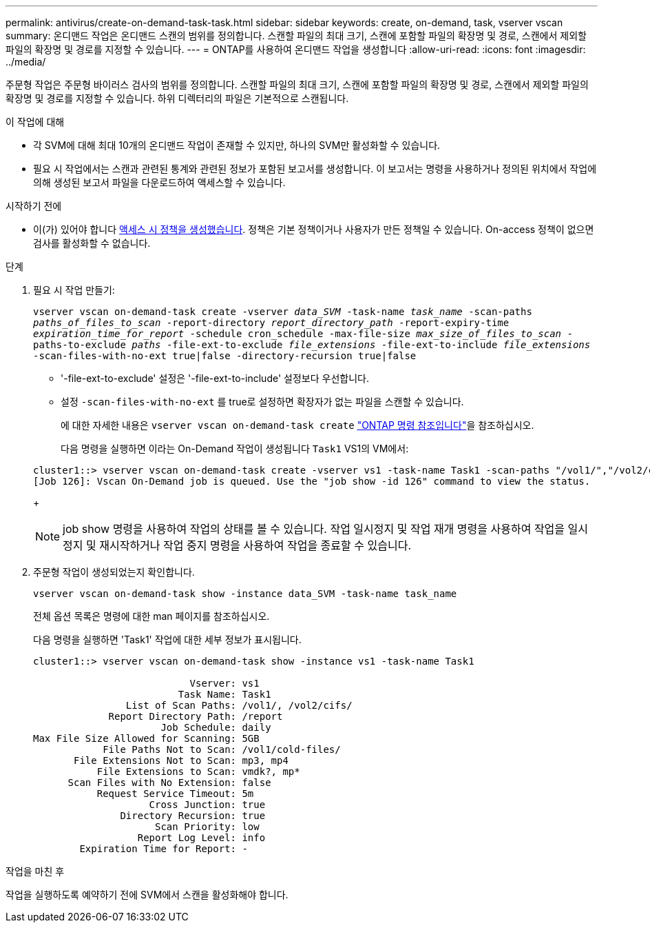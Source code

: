 ---
permalink: antivirus/create-on-demand-task-task.html 
sidebar: sidebar 
keywords: create, on-demand, task, vserver vscan 
summary: 온디맨드 작업은 온디맨드 스캔의 범위를 정의합니다. 스캔할 파일의 최대 크기, 스캔에 포함할 파일의 확장명 및 경로, 스캔에서 제외할 파일의 확장명 및 경로를 지정할 수 있습니다. 
---
= ONTAP를 사용하여 온디맨드 작업을 생성합니다
:allow-uri-read: 
:icons: font
:imagesdir: ../media/


[role="lead"]
주문형 작업은 주문형 바이러스 검사의 범위를 정의합니다. 스캔할 파일의 최대 크기, 스캔에 포함할 파일의 확장명 및 경로, 스캔에서 제외할 파일의 확장명 및 경로를 지정할 수 있습니다. 하위 디렉터리의 파일은 기본적으로 스캔됩니다.

.이 작업에 대해
* 각 SVM에 대해 최대 10개의 온디맨드 작업이 존재할 수 있지만, 하나의 SVM만 활성화할 수 있습니다.
* 필요 시 작업에서는 스캔과 관련된 통계와 관련된 정보가 포함된 보고서를 생성합니다. 이 보고서는 명령을 사용하거나 정의된 위치에서 작업에 의해 생성된 보고서 파일을 다운로드하여 액세스할 수 있습니다.


.시작하기 전에
* 이(가) 있어야 합니다 xref:create-on-access-policy-task.html[액세스 시 정책을 생성했습니다]. 정책은 기본 정책이거나 사용자가 만든 정책일 수 있습니다. On-access 정책이 없으면 검사를 활성화할 수 없습니다.


.단계
. 필요 시 작업 만들기:
+
`vserver vscan on-demand-task create -vserver _data_SVM_ -task-name _task_name_ -scan-paths _paths_of_files_to_scan_ -report-directory _report_directory_path_ -report-expiry-time _expiration_time_for_report_ -schedule cron_schedule -max-file-size _max_size_of_files_to_scan_ -paths-to-exclude _paths_ -file-ext-to-exclude _file_extensions_ -file-ext-to-include _file_extensions_ -scan-files-with-no-ext true|false -directory-recursion true|false`

+
** '-file-ext-to-exclude' 설정은 '-file-ext-to-include' 설정보다 우선합니다.
** 설정 `-scan-files-with-no-ext` 를 true로 설정하면 확장자가 없는 파일을 스캔할 수 있습니다.
+
에 대한 자세한 내용은 `vserver vscan on-demand-task create` link:https://docs.netapp.com/us-en/ontap-cli/vserver-vscan-on-demand-task-create.html["ONTAP 명령 참조입니다"^]을 참조하십시오.



+
다음 명령을 실행하면 이라는 On-Demand 작업이 생성됩니다 `Task1` VS1의 VM에서:

+
[listing]
----
cluster1::> vserver vscan on-demand-task create -vserver vs1 -task-name Task1 -scan-paths "/vol1/","/vol2/cifs/" -report-directory "/report" -schedule daily -max-file-size 5GB -paths-to-exclude "/vol1/cold-files/" -file-ext-to-include "vmdk?","mp*" -file-ext-to-exclude "mp3","mp4" -scan-files-with-no-ext false
[Job 126]: Vscan On-Demand job is queued. Use the "job show -id 126" command to view the status.
----
+

NOTE: job show 명령을 사용하여 작업의 상태를 볼 수 있습니다. 작업 일시정지 및 작업 재개 명령을 사용하여 작업을 일시정지 및 재시작하거나 작업 중지 명령을 사용하여 작업을 종료할 수 있습니다.

. 주문형 작업이 생성되었는지 확인합니다.
+
`vserver vscan on-demand-task show -instance data_SVM -task-name task_name`

+
전체 옵션 목록은 명령에 대한 man 페이지를 참조하십시오.

+
다음 명령을 실행하면 'Task1' 작업에 대한 세부 정보가 표시됩니다.

+
[listing]
----
cluster1::> vserver vscan on-demand-task show -instance vs1 -task-name Task1

                           Vserver: vs1
                         Task Name: Task1
                List of Scan Paths: /vol1/, /vol2/cifs/
             Report Directory Path: /report
                      Job Schedule: daily
Max File Size Allowed for Scanning: 5GB
            File Paths Not to Scan: /vol1/cold-files/
       File Extensions Not to Scan: mp3, mp4
           File Extensions to Scan: vmdk?, mp*
      Scan Files with No Extension: false
           Request Service Timeout: 5m
                    Cross Junction: true
               Directory Recursion: true
                     Scan Priority: low
                  Report Log Level: info
        Expiration Time for Report: -
----


.작업을 마친 후
작업을 실행하도록 예약하기 전에 SVM에서 스캔을 활성화해야 합니다.
